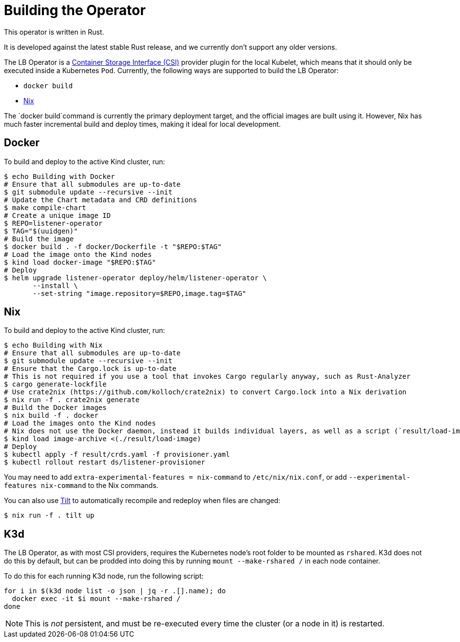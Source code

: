 = Building the Operator

This operator is written in Rust.

It is developed against the latest stable Rust release, and we currently don't support any older versions.

The LB Operator is a https://github.com/container-storage-interface/spec/blob/master/spec.md[Container Storage Interface (CSI)] provider plugin
for the local Kubelet, which means that it should only be executed inside a Kubernetes `Pod`. Currently, the following ways are supported to build the LB Operator:

* `docker build` 
* https://nixos.org/[Nix]

The `docker build`command is currently the primary deployment target, and the official images are built
using it. However, Nix has much faster incremental build and deploy times, making it ideal for local development.

== Docker

To build and deploy to the active Kind cluster, run:

[source,console]
----
$ echo Building with Docker
# Ensure that all submodules are up-to-date
$ git submodule update --recursive --init
# Update the Chart metadata and CRD definitions
$ make compile-chart
# Create a unique image ID
$ REPO=listener-operator
$ TAG="$(uuidgen)"
# Build the image
$ docker build . -f docker/Dockerfile -t "$REPO:$TAG"
# Load the image onto the Kind nodes
$ kind load docker-image "$REPO:$TAG"
# Deploy
$ helm upgrade listener-operator deploy/helm/listener-operator \
       --install \
       --set-string "image.repository=$REPO,image.tag=$TAG"
----

== Nix

To build and deploy to the active Kind cluster, run:

[source,console]
----
$ echo Building with Nix
# Ensure that all submodules are up-to-date
$ git submodule update --recursive --init
# Ensure that the Cargo.lock is up-to-date
# This is not required if you use a tool that invokes Cargo regularly anyway, such as Rust-Analyzer
$ cargo generate-lockfile
# Use crate2nix (https://github.com/kolloch/crate2nix) to convert Cargo.lock into a Nix derivation
$ nix run -f . crate2nix generate 
# Build the Docker images
$ nix build -f . docker
# Load the images onto the Kind nodes
# Nix does not use the Docker daemon, instead it builds individual layers, as well as a script (`result/load-image`) that combines them into a Docker image archive
$ kind load image-archive <(./result/load-image)
# Deploy
$ kubectl apply -f result/crds.yaml -f provisioner.yaml
$ kubectl rollout restart ds/listener-provisioner
----

You may need to add `extra-experimental-features = nix-command` to `/etc/nix/nix.conf`, or add `--experimental-features nix-command` to the Nix commands.

You can also use https://tilt.dev/[Tilt] to automatically recompile and redeploy when files are changed:

[source,console]
----
$ nix run -f . tilt up
----

== K3d

The LB Operator, as with most CSI providers, requires the Kubernetes node's root folder to be mounted as `rshared`. K3d does not do this by default,
but can be prodded into doing this by running `mount --make-rshared /` in each node container.

To do this for each running K3d node, run the following script:

[source,console]
----
for i in $(k3d node list -o json | jq -r .[].name); do
  docker exec -it $i mount --make-rshared /
done
----

NOTE: This is _not_ persistent, and must be re-executed every time the cluster (or a node in it) is restarted.
